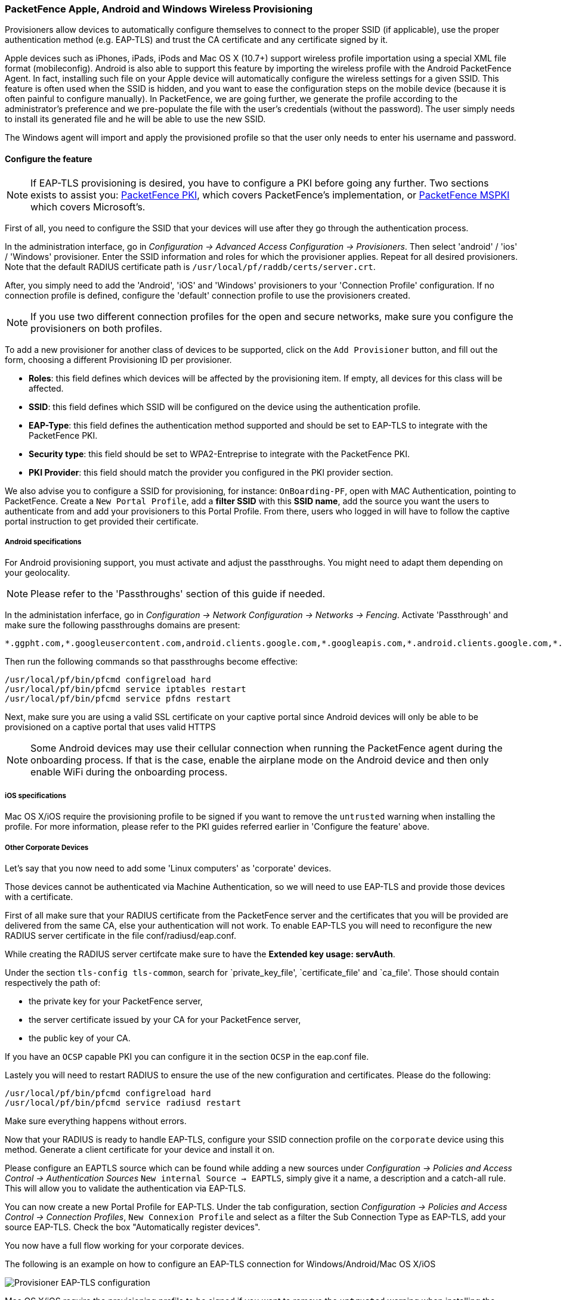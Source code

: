 // to display images directly on GitHub
ifdef::env-github[]
:encoding: UTF-8
:lang: en
:doctype: book
:toc: left
:imagesdir: ../../images
endif::[]

////

    This file is part of the PacketFence project.

    See PacketFence_Installation_Guide.asciidoc
    for authors, copyright and license information.

////


=== PacketFence Apple, Android and Windows Wireless Provisioning

Provisioners allow devices to automatically configure themselves to connect to the proper SSID (if applicable), use the proper authentication method (e.g. EAP-TLS) and trust the CA certificate and any certificate signed by it.

Apple devices such as iPhones, iPads, iPods and Mac OS X (10.7+) support wireless profile importation using a special XML file format (mobileconfig). Android is also able to support this feature by importing the wireless profile with the Android PacketFence Agent. In fact, installing such file on your Apple device will automatically configure the wireless settings for a given SSID. This feature is often used when the SSID is hidden, and you want to ease the configuration steps on the mobile device (because it is often painful to configure manually). In PacketFence, we are going further, we generate the profile according to the administrator's preference and we pre-populate the file with the user's credentials (without the password). The user simply needs to install its generated file and he will be able to use the new SSID.

The Windows agent will import and apply the provisioned profile so that the user only needs to enter his username and password.

==== Configure the feature

NOTE: If EAP-TLS provisioning is desired, you have to configure a PKI before going any further. Two sections exists to assist you: <<pf-pki,PacketFence PKI>>, which covers PacketFence's implementation, or <<ms-pki,PacketFence MSPKI>> which covers Microsoft's.

First of all, you need to configure the SSID that your devices will use after they go through the authentication process.

In the administration interface, go in _Configuration -> Advanced Access Configuration -> Provisioners_. Then select 'android' / 'ios' / 'Windows' provisioner. Enter the SSID information and roles for which the provisioner applies. Repeat for all desired provisioners. Note that the default RADIUS certificate path is [filename]`/usr/local/pf/raddb/certs/server.crt`.

After, you simply need to add the 'Android', 'iOS' and 'Windows' provisioners to your 'Connection Profile' configuration. If no connection profile is defined, configure the 'default' connection profile to use the provisioners created.

NOTE: If you use two different connection profiles for the open and secure networks, make sure you configure the provisioners on both profiles.

To add a new provisioner for another class of devices to be supported, click on the `Add Provisioner` button, and fill out the form, choosing a different Provisioning ID per provisioner.

* *Roles*: this field defines which devices will be affected by the provisioning item. If empty, all devices for this class will be affected.
* *SSID*: this field defines which SSID will be configured on the device using the authentication profile.
* *EAP-Type*: this field defines the authentication method supported and should be set to EAP-TLS to integrate with the PacketFence PKI.
* *Security type*: this field should be set to WPA2-Entreprise to integrate with the PacketFence PKI.
* *PKI Provider*: this field should match the provider you configured in the PKI provider section.

We also advise you to configure a SSID for provisioning, for instance: `OnBoarding-PF`, open with MAC Authentication, pointing to PacketFence. Create a `New Portal Profile`, add a *filter SSID* with this *SSID name*, add the source you want the users to authenticate from and add your provisioners to this Portal Profile. From there, users who logged in will have to follow the captive portal instruction to get provided their certificate.

===== Android specifications

For Android provisioning support, you must activate and adjust the passthroughs. You might need to adapt them depending on your geolocality.

NOTE: Please refer to the 'Passthroughs' section of this guide if needed.

In the administation inferface, go in _Configuration -> Network Configuration -> Networks -> Fencing_. Activate 'Passthrough' and make sure the following passthroughs domains are present:

  *.ggpht.com,*.googleusercontent.com,android.clients.google.com,*.googleapis.com,*.android.clients.google.com,*.gvt1.com,*.l.google.com,play.google.com,*.gstatic.com

Then run the following commands so that passthroughs become effective:

 /usr/local/pf/bin/pfcmd configreload hard
 /usr/local/pf/bin/pfcmd service iptables restart
 /usr/local/pf/bin/pfcmd service pfdns restart
 
Next, make sure you are using a valid SSL certificate on your captive portal since Android devices will only be able to be provisioned on a captive portal that uses valid HTTPS
 
NOTE: Some Android devices may use their cellular connection when running the PacketFence agent during the onboarding process. If that is the case, enable the airplane mode on the Android device and then only enable WiFi during the onboarding process.

===== iOS specifications

Mac OS X/iOS require the provisioning profile to be signed if you want to remove the `untrusted` warning when installing the profile. For more information, please refer to the PKI guides referred earlier in 'Configure the feature' above.

===== Other Corporate Devices

Let's say that you now need to add some 'Linux computers' as 'corporate' devices.

Those devices cannot be authenticated via Machine Authentication, so we will need to use EAP-TLS and provide those devices with a certificate.

First of all make sure that your RADIUS certificate from the PacketFence server and the certificates that you will be provided are delivered from the same CA, else your authentication will not work. To enable EAP-TLS you will need to reconfigure the new RADIUS server certificate in the file conf/radiusd/eap.conf.

While creating the RADIUS server certifcate make sure to have the *Extended key usage: servAuth*.

Under the section `tls-config tls-common`, search for `private_key_file', `certificate_file' and `ca_file'. Those should contain respectively the path of:

 * the private key for your PacketFence server,
 * the server certificate issued by your CA for your PacketFence server,
 * the public key of your CA.

If you have an `OCSP` capable PKI you can configure it in the section `OCSP` in the eap.conf file.

Lastely you will need to restart RADIUS to ensure the use of the new configuration and certificates. Please do the following:

 /usr/local/pf/bin/pfcmd configreload hard
 /usr/local/pf/bin/pfcmd service radiusd restart

Make sure everything happens without errors.

Now that your RADIUS is ready to handle EAP-TLS, configure your SSID connection profile on the `corporate` device using this method. Generate a client certificate for your device and install it on.  

Please configure an EAPTLS source which can be found while adding a new sources under _Configuration -> Policies and Access Control -> Authentication Sources_ `New internal Source -> EAPTLS`, simply give it a name, a description and a catch-all rule. This will allow you to validate the authentication via EAP-TLS.

You can now create a new Portal Profile for EAP-TLS. Under the tab configuration, section _Configuration -> Policies and Access Control -> Connection Profiles_, `New Connexion Profile` and select as a filter the Sub Connection Type as EAP-TLS, add your source EAP-TLS. Check the box "Automatically register devices". 

You now have a full flow working for your corporate devices.

The following is an example on how to configure an EAP-TLS connection for Windows/Android/Mac OS X/iOS

image::scep-ms-pki-eaptls-example.png[scaledwidth="100%",alt="Provisioner EAP-TLS configuration"]

Mac OS X/iOS require the provisioning profile to be signed if you want to remove the `untrusted` warning when installing the profile. You need to sign it with a Certification Authority already trusted by the device such as e.g. VeriSign.
Configuring this has to be done in the 'Signing' tab in the "Apple devices". 

image::packetfence-pki-eaptls-sign-example.png[scaledwidth="100%",alt="Signing provisioner"]

==== Profile generation

Upon registration, instead of showing the default release page, the user will be showing another version of the page saying that the wireless profile has been generated with a clickable link on it. To install the profile, Apple user owner simply need to click on that link, and follow the instructions on their device. Android user owner simply click to the link and will be forwarded to Google Play to install PacketFence agent. Simply launch the application and click to configure will create the secure SSID profile. It is that simple.
